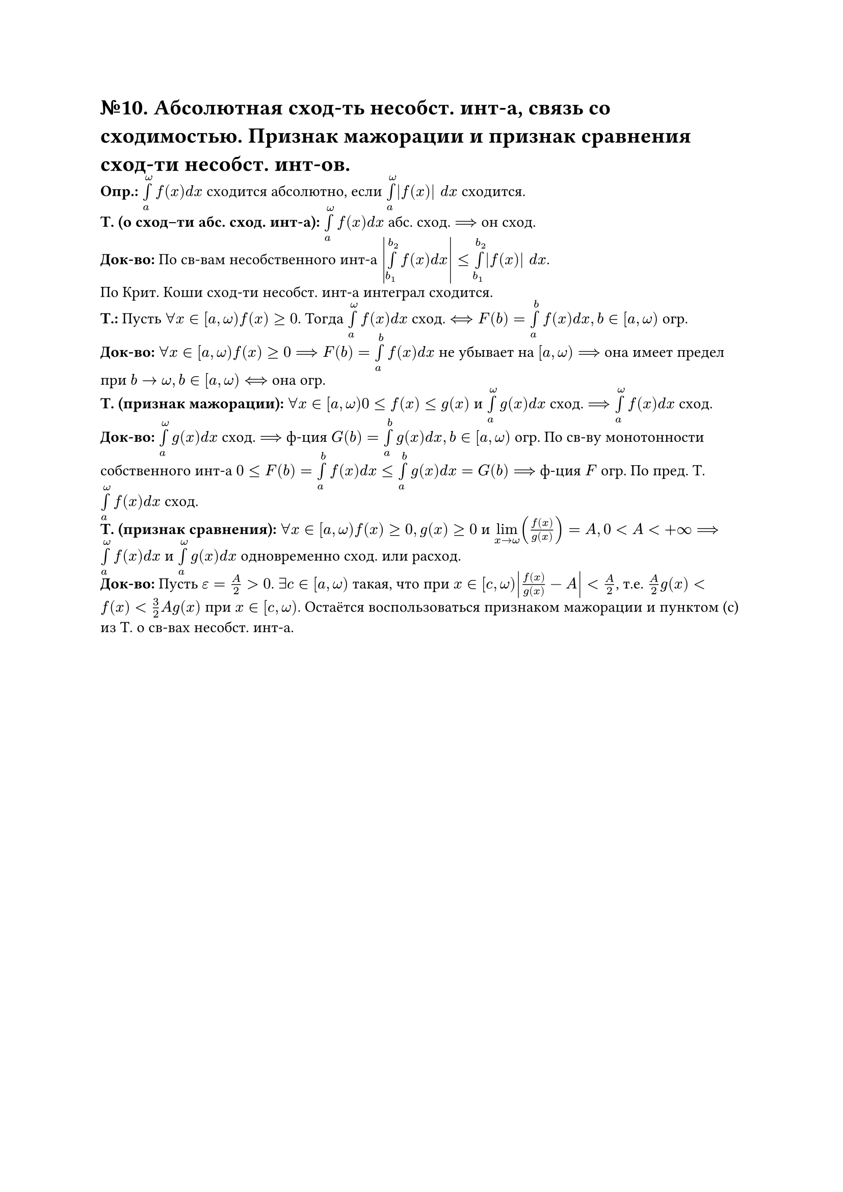 = №10. Абсолютная сход-ть несобст. инт-а, связь со сходимостью. Признак мажорации и признак сравнения сход-ти несобст. инт-ов. 

*Опр.:* $limits(integral)_(a)^(omega) f(x) d x$ сходится абсолютно, если $limits(integral)_(a)^(omega) |f(x)| d x$ сходится.\ 
*Т. (о сход–ти абс. сход. инт-а):* $limits(integral)_(a)^(omega) f(x) d x$ абс. сход. $==>$ он сход.\ 
*Док-во:* По св-вам несобственного инт-а $abs(limits(integral)_(b_(1))^(b_(2)) f(x) d x) <= limits(integral)_(b_(1))^(b_(2)) |f(x)| d x$.\ По Крит. Коши сход-ти несобст. инт-а интеграл сходится.\
*Т.:* Пусть $forall x in [a, omega) f(x) >= 0$. Тогда $limits(integral)_(a)^(omega) f(x) d x$ сход. $<==> F(b) = limits(integral)_(a)^(b) f(x) d x, b in [a,omega)$ огр.\ 
*Док-во:* $forall x in [a, omega) f(x) >= 0 ==> F(b) = limits(integral)_(a)^(b) f(x) d x$ не убывает на $[a, omega) ==>$ она имеет предел при $b -> omega, b in [a, omega) <==>$ она огр.\
*Т. (признак мажорации):* $forall x in [a, omega) 0 <= f(x) <= g(x)$ и
$limits(integral)_(a)^(omega) g(x) d x$ сход. $==> limits(integral)_(a)^(omega) f(x) d x$ сход.\ 
*Док-во:* $limits(integral)_(a)^(omega) g(x) d x$ сход. $==>$ ф-ция $G(b) = limits(integral)_(a)^(b) g(x) d x, b in [a, omega)$ огр. По св-ву монотонности собственного инт-а $0 <= F(b) = limits(integral)_(a)^(b) f(x) d x <= limits(integral)_(a)^(b) g(x) d x = G(b) ==>$ ф-ция $F$ огр. По пред. Т. $limits(integral)_(a)^(omega) f(x) d x$ сход.\ 
*Т. (признак сравнения):* $forall x in [a, omega) f(x) >= 0, g(x) >= 0$ и $limits(lim)_(x -> omega) (f(x)/g(x)) = A, 0 < A < +infinity ==> limits(integral)_(a)^(omega) f(x) d x$ и $limits(integral)_(a)^(omega) g(x) d x$ одновременно сход. или расход.\ 
*Док-во:* Пусть $epsilon = A/2 > 0$. $exists c in [a, omega)$ такая, что при $x in [c, omega) abs(f(x)/g(x) - A) < A/2$, т.е. $A/2 g(x) < f(x) < 3/2 A g(x)$ при $x in [c, omega)$. Остаётся воспользоваться признаком мажорации и пунктом (c) из Т. о св-вах несобст. инт-а. 
